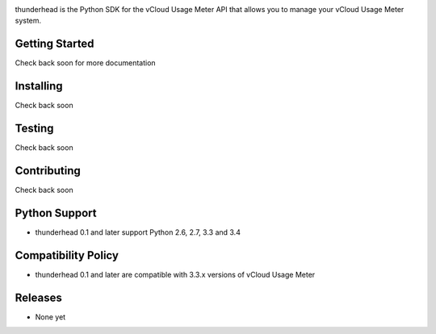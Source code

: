 .. image:: https://travis-ci.org/michaelrice/thunderhead.svg
    :target: https://travis-ci.org/michaelrice/thunderhead
    :alt: Build Status

thunderhead is the Python SDK for the vCloud Usage Meter API that allows you to
manage your vCloud Usage Meter system.

Getting Started
===============
Check back soon for more documentation


Installing
==========
Check back soon


Testing
=======
Check back soon


Contributing
============
Check back soon


Python Support
==============
* thunderhead 0.1 and later support Python 2.6, 2.7, 3.3 and 3.4


Compatibility Policy
====================
* thunderhead 0.1 and later are compatible with 3.3.x versions of vCloud Usage Meter


Releases
========
* None yet
